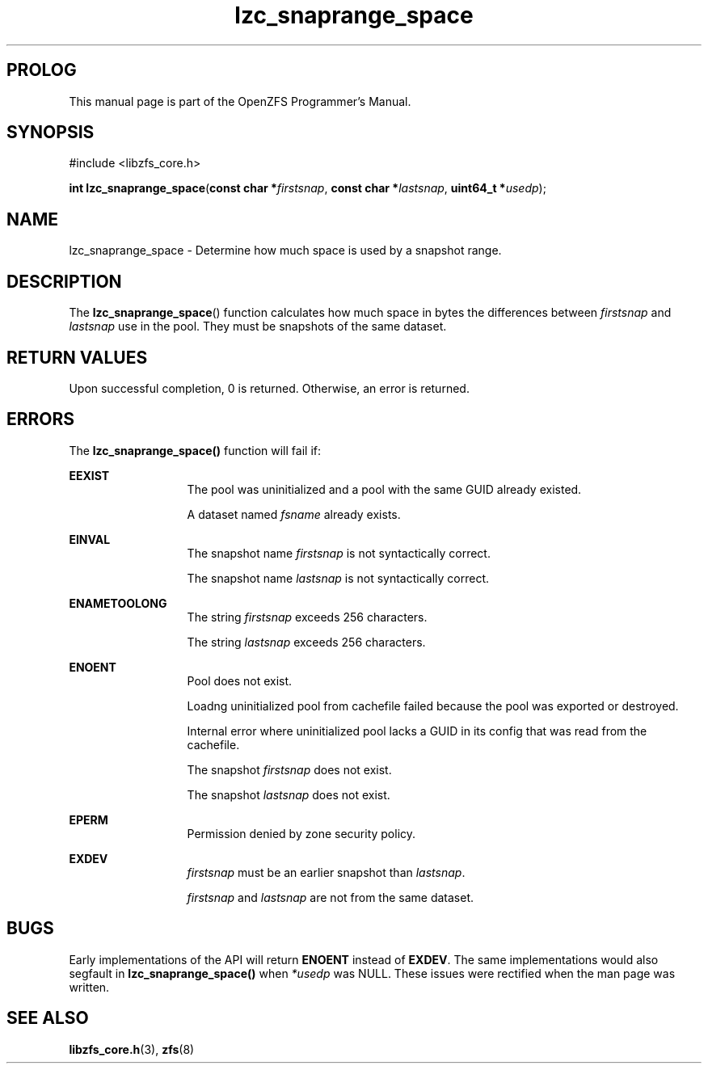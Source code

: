 '\" t
.\"
.\" CDDL HEADER START
.\"
.\" The contents of this file are subject to the terms of the
.\" Common Development and Distribution License (the "License").
.\" You may not use this file except in compliance with the License.
.\"
.\" You can obtain a copy of the license at usr/src/OPENSOLARIS.LICENSE
.\" or http://www.opensolaris.org/os/licensing.
.\" See the License for the specific language governing permissions
.\" and limitations under the License.
.\"
.\" When distributing Covered Code, include this CDDL HEADER in each
.\" file and include the License file at usr/src/OPENSOLARIS.LICENSE.
.\" If applicable, add the following below this CDDL HEADER, with the
.\" fields enclosed by brackets "[]" replaced with your own identifying
.\" information: Portions Copyright [yyyy] [name of copyright owner]
.\"
.\" CDDL HEADER END
.\"
.\"
.\" Copyright 2015 ClusterHQ Inc. All rights reserved.
.\"
.TH lzc_snaprange_space 3 "2015 JUL 8" "OpenZFS" "OpenZFS Programmer's Manual"

.SH PROLOG
This manual page is part of the OpenZFS Programmer's Manual.

.SH SYNOPSIS
#include <libzfs_core.h>

\fBint\fR \fBlzc_snaprange_space\fR(\fBconst char *\fR\fIfirstsnap\fR, \fBconst char *\fR\fIlastsnap\fR, \fBuint64_t *\fR\fIusedp\fR);

.SH NAME
lzc_snaprange_space \- Determine how much space is used by a snapshot range.

.SH DESCRIPTION
.LP
The \fBlzc_snaprange_space\fR() function calculates how much space in bytes the differences between \fIfirstsnap\fR and \fIlastsnap\fR use in the pool.
They must be snapshots of the same dataset.

.SH RETURN VALUES
.sp
.LP
Upon successful completion, 0 is returned.
Otherwise, an error is returned.
.SH ERRORS
.sp
.LP
The \fBlzc_snaprange_space()\fR function will fail if:
.sp
.ne 2
.na
\fB\fBEEXIST\fR\fR
.ad
.RS 13n
The pool was uninitialized and a pool with the same GUID already existed.
.sp
A dataset named \fIfsname\fR already exists.
.RE

.sp
.ne 2
.na
\fB\fBEINVAL\fR\fR
.ad
.RS 13n
The snapshot name \fIfirstsnap\fR is not syntactically correct.
.sp
The snapshot name \fIlastsnap\fR is not syntactically correct.
.RE
.sp
.ne 2
.na
\fB\fBENAMETOOLONG\fR\fR
.ad
.RS 13n
The string \fIfirstsnap\fR exceeds 256 characters.
.sp
The string \fIlastsnap\fR exceeds 256 characters.
.RE


.sp
.ne 2
.na
\fB\fBENOENT\fR\fR
.ad
.RS 13n
Pool does not exist.
.sp
Loadng uninitialized pool from cachefile failed because the pool was exported or destroyed.
.sp
Internal error where uninitialized pool lacks a GUID in its config that was read from the cachefile.
.sp
The snapshot \fIfirstsnap\fR does not exist.
.sp
The snapshot \fIlastsnap\fR does not exist.
.RE

.sp
.ne 2
.na
\fB\fBEPERM\fR\fR
.ad
.RS 13n
Permission denied by zone security policy.
.RE

\fB\fBEXDEV\fR\fR
.ad
.RS 13n
\fIfirstsnap\fR must be an earlier snapshot than \fIlastsnap\fR.
.sp
\fIfirstsnap\fR and \fIlastsnap\fR are not from the same dataset.
.RE

.SH BUGS
.LP
Early implementations of the API will return \fB\fBENOENT\fR\fR instead of \fB\fBEXDEV\fR\fR.
The same implementations would also segfault in \fBlzc_snaprange_space()\fR when \fI*usedp\fR was NULL.
These issues were rectified when the man page was written.

.SH SEE ALSO
.sp
.LP
\fBlibzfs_core.h\fR(3), \fBzfs\fR(8)
